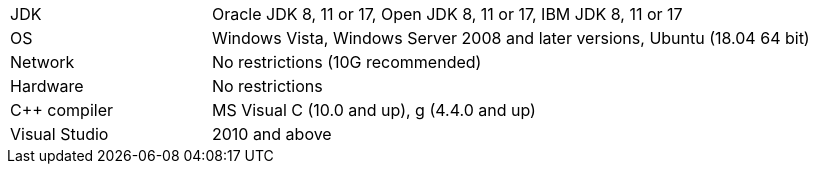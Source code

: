 // Licensed to the Apache Software Foundation (ASF) under one or more
// contributor license agreements.  See the NOTICE file distributed with
// this work for additional information regarding copyright ownership.
// The ASF licenses this file to You under the Apache License, Version 2.0
// (the "License"); you may not use this file except in compliance with
// the License.  You may obtain a copy of the License at
//
// http://www.apache.org/licenses/LICENSE-2.0
//
// Unless required by applicable law or agreed to in writing, software
// distributed under the License is distributed on an "AS IS" BASIS,
// WITHOUT WARRANTIES OR CONDITIONS OF ANY KIND, either express or implied.
// See the License for the specific language governing permissions and
// limitations under the License.
[width="100%",cols="1,3"]
|===
|JDK|Oracle JDK 8, 11 or 17, Open JDK 8, 11 or 17, IBM JDK 8, 11 or 17
|OS|Windows Vista, Windows Server 2008 and later versions, Ubuntu (18.04 64 bit)
|Network|No restrictions (10G recommended)
|Hardware|No restrictions
|C++ compiler|MS Visual C++ (10.0 and up), g++ (4.4.0 and up)
|Visual Studio| 2010 and above
|===
